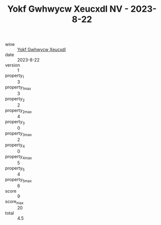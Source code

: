 :PROPERTIES:
:ID:                     599e4775-ec21-4fde-a77a-97aae696bd88
:END:
#+TITLE: Yokf Gwhwycw Xeucxdl NV - 2023-8-22

- wine :: [[id:44ba6a1e-9ba4-417d-9fa1-12101b3683d3][Yokf Gwhwycw Xeucxdl]]
- date :: 2023-8-22
- version :: 1
- property_1 :: 3
- property_1_max :: 3
- property_2 :: 2
- property_2_max :: 4
- property_3 :: 0
- property_3_max :: 2
- property_4 :: 0
- property_4_max :: 5
- property_5 :: 4
- property_5_max :: 6
- score :: 9
- score_max :: 20
- total :: 4.5


